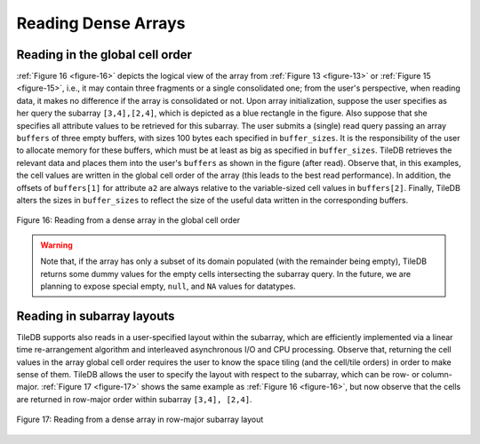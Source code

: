Reading Dense Arrays
====================

Reading in the global cell order
--------------------------------

:ref:`Figure 16 <figure-16>` depicts the logical view of the array from 
:ref:`Figure 13 <figure-13>` or :ref:`Figure 15 <figure-15>`, i.e., 
it may contain three fragments or a single consolidated one;
from the user's perspective, when reading data, it makes no difference
if the array is consolidated or not. Upon array initialization, suppose
the user specifies as her query the subarray ``[3,4],[2,4]``, which is
depicted as a blue rectangle in the figure. Also suppose that she
specifies all attribute values to be retrieved for this subarray. The
user submits a (single) read query passing an array ``buffers`` of three
empty buffers, with sizes 100 bytes each specified in ``buffer_sizes``.
It is the responsibility of the user to allocate memory for these
buffers, which must be at least as big as specified in ``buffer_sizes``.
TileDB retrieves the relevant data and places them into the user's
``buffers`` as shown in the figure (after read). Observe that, in this
examples, the cell values are written in the global cell order of the
array (this leads to the best read performance). In addition, the
offsets of ``buffers[1]`` for attribute ``a2`` are always relative to
the variable-sized cell values in ``buffers[2]``. Finally, TileDB alters
the sizes in ``buffer_sizes`` to reflect the size of the useful data
written in the corresponding buffers.

.. _figure-16:

.. figure:: Figure_16.png
    :align: center

    Figure 16: Reading from a dense array in the global cell order

.. warning::
    Note that, if the array has only a subset of its domain populated 
    (with the remainder being empty), TileDB returns some dummy values 
    for the empty cells intersecting the subarray query. In the future, 
    we are planning to expose special empty, ``null``, and ``NA`` values 
    for datatypes.

Reading in subarray layouts
---------------------------

TileDB supports also reads in a user-specified layout within the
subarray, which are efficiently implemented via a linear time
re-arrangement algorithm and interleaved asynchronous I/O and CPU
processing. Observe that, returning the cell values in the array global
cell order requires the user to know the space tiling (and the cell/tile
orders) in order to make sense of them. TileDB allows the user to
specify the layout with respect to the subarray, which can be row- or
column-major. :ref:`Figure 17 <figure-17>` shows the same example as 
:ref:`Figure 16 <figure-16>`, but now observe that the cells are returned 
in row-major order within subarray ``[3,4], [2,4]``.

.. _figure-17:

.. figure:: Figure_17.png
    :align: center

    Figure 17: Reading from a dense array in row-major subarray layout
